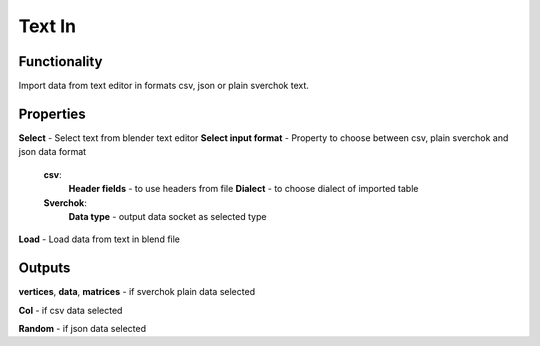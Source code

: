Text In
========

Functionality
-------------

Import data from text editor in formats csv, json or plain sverchok text.

Properties
----------

**Select** - Select text from blender text editor
**Select input format** - Property to choose between csv, plain sverchok and json data format
  **csv**:
    **Header fields** - to use headers from file
    **Dialect** - to choose dialect of imported table
  **Sverchok**:
    **Data type** - output data socket as selected type
**Load** - Load data from text in blend file

Outputs
-------

**vertices**, **data**, **matrices** - if sverchok plain data selected

**Col** - if csv data selected

**Random** - if json data selected
